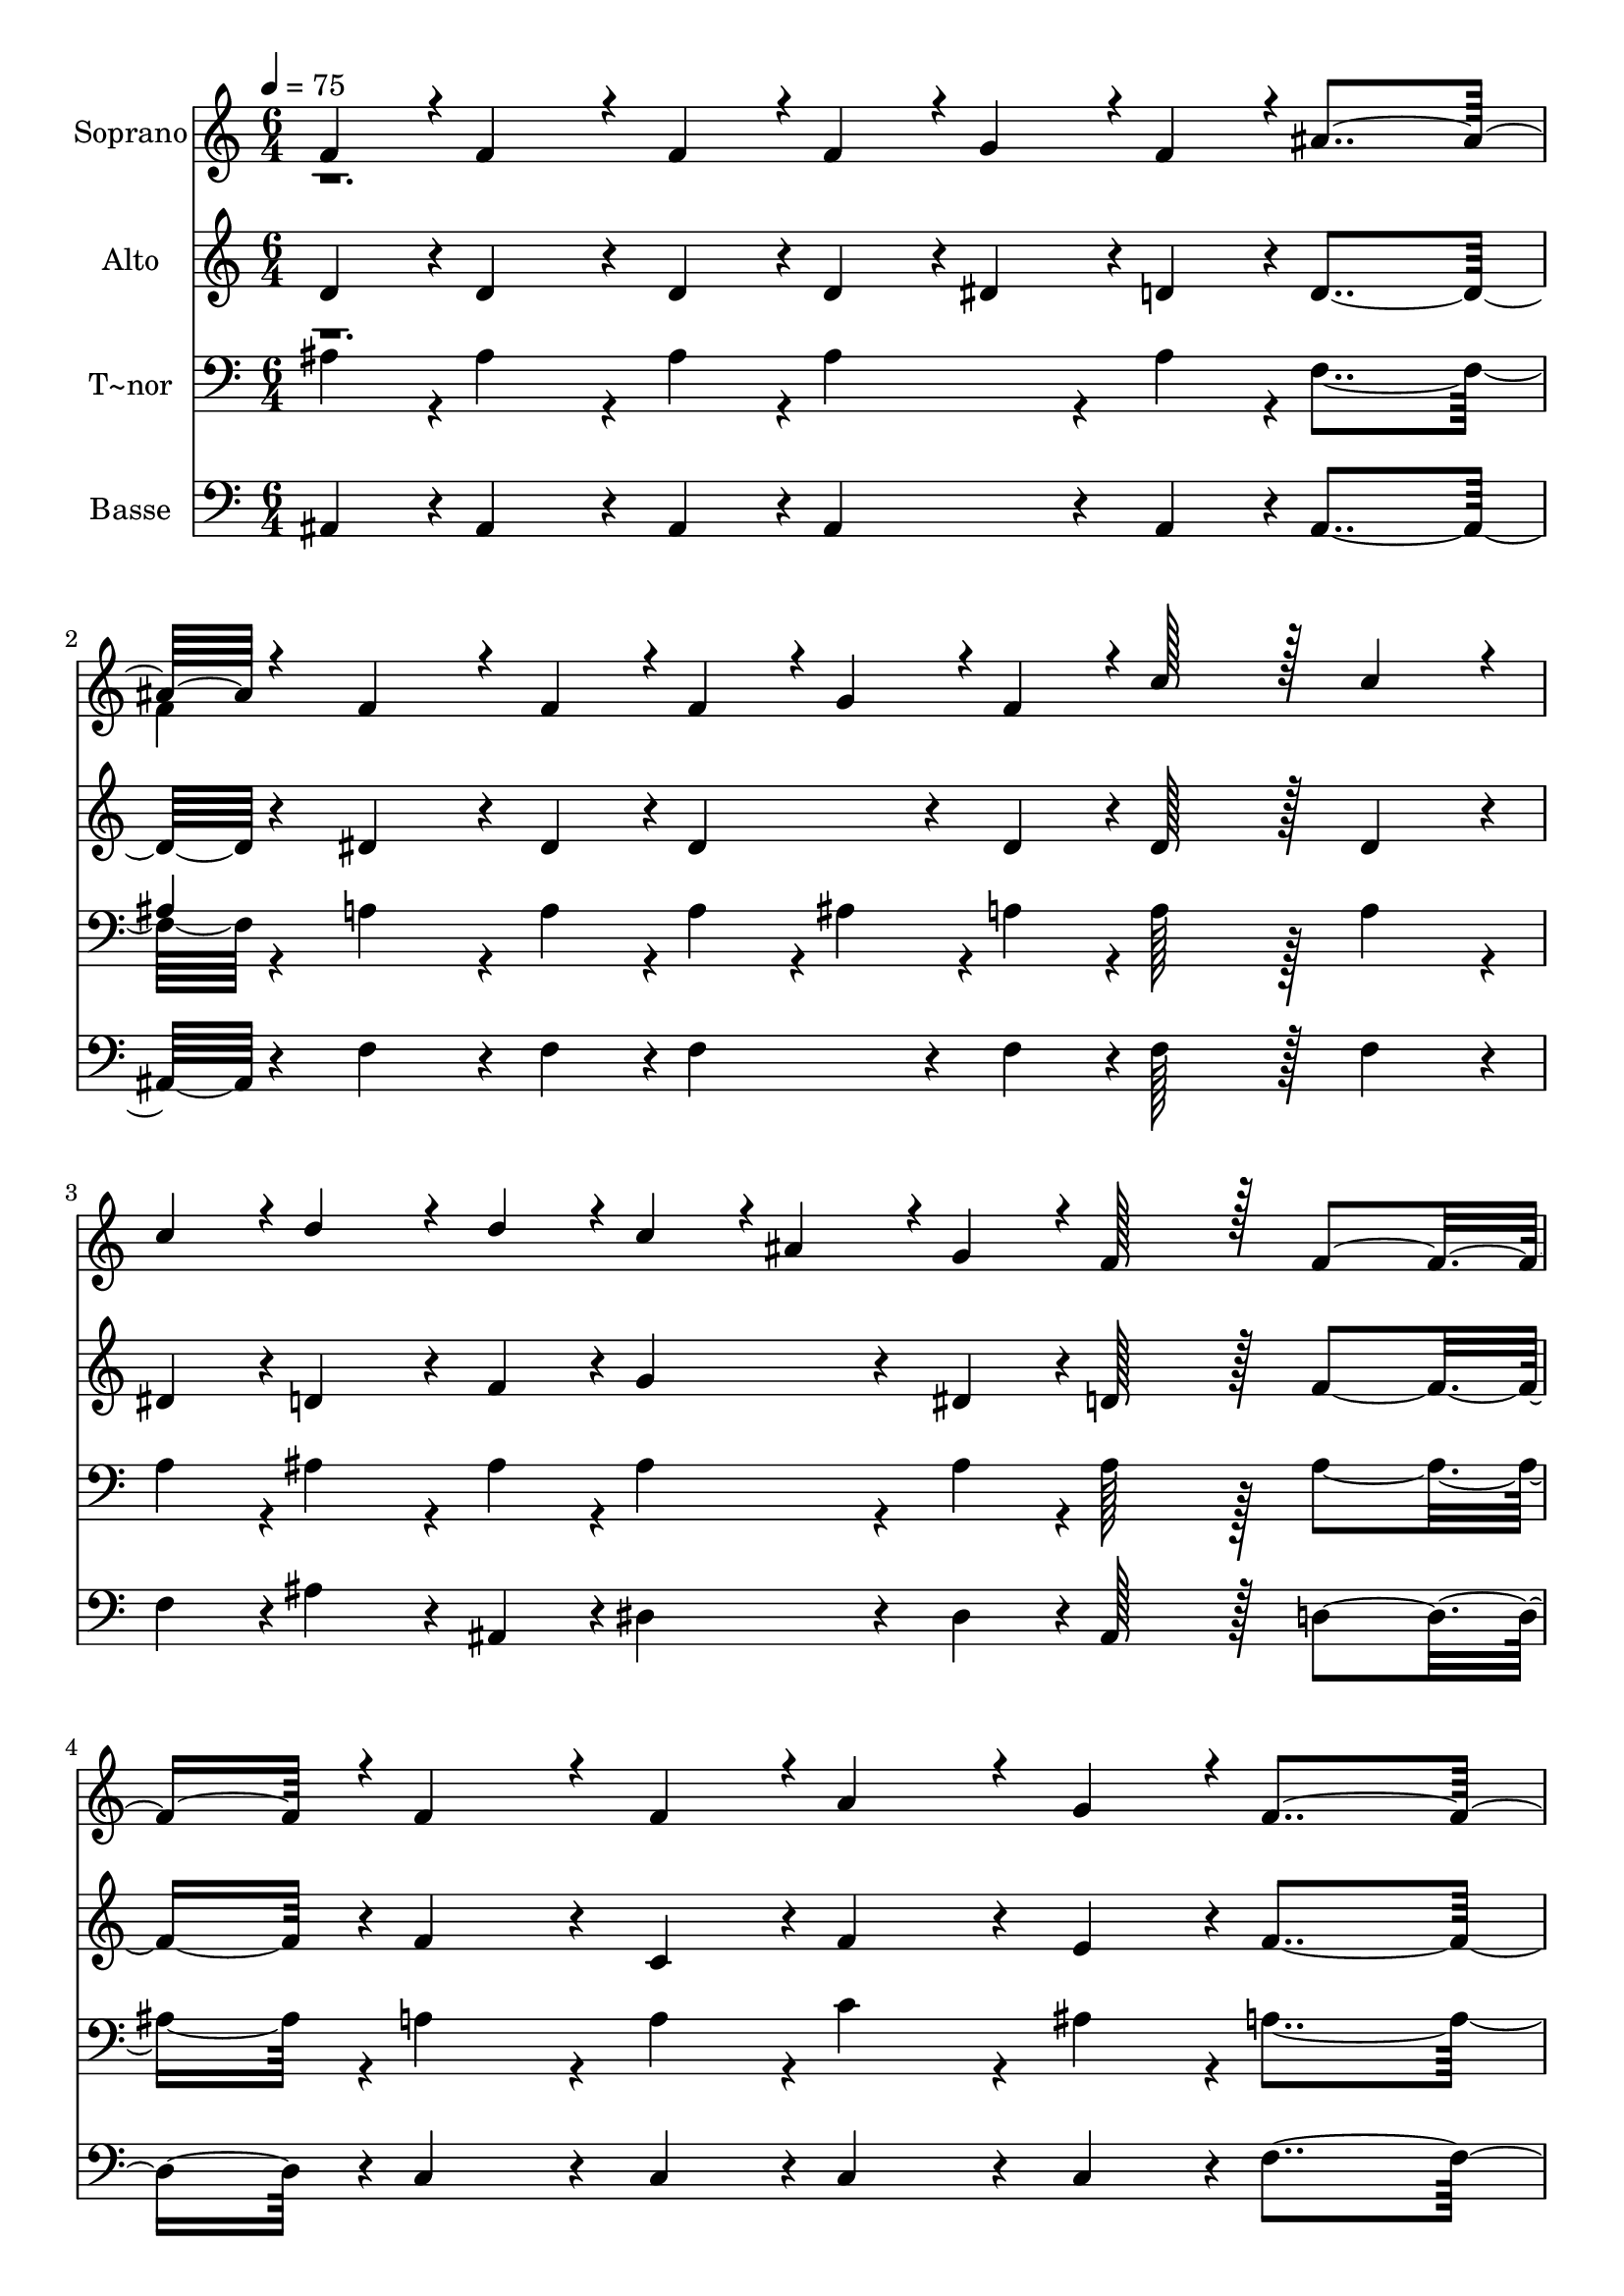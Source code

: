 % Lily was here -- automatically converted by c:/Program Files (x86)/LilyPond/usr/bin/midi2ly.py from output/318.mid
\version "2.14.0"

\layout {
  \context {
    \Voice
    \remove "Note_heads_engraver"
    \consists "Completion_heads_engraver"
    \remove "Rest_engraver"
    \consists "Completion_rest_engraver"
  }
}

trackAchannelA = {
  
  \time 6/4 
  
  \tempo 4 = 75 
  
}

trackA = <<
  \context Voice = voiceA \trackAchannelA
>>


trackBchannelA = {
  
  \set Staff.instrumentName = "Soprano"
  
  \time 6/4 
  
  \tempo 4 = 75 
  
}

trackBchannelB = \relative c {
  \voiceOne
  f'4*43/96 r4*5/96 f4*86/96 r4*10/96 f4*43/96 r4*5/96 f4*43/96 
  r4*5/96 g4*43/96 r4*5/96 f4*43/96 r4*5/96 ais4*259/96 r4*29/96 f4*86/96 
  r4*10/96 f4*43/96 r4*5/96 f4*43/96 r4*5/96 g4*43/96 r4*5/96 f4*43/96 
  r4*5/96 c'128*43 r128*5 c4*86/96 r4*10/96 
  | % 3
  c4*43/96 r4*5/96 d4*86/96 r4*10/96 d4*43/96 r4*5/96 c4*43/96 
  r4*5/96 ais4*43/96 r4*5/96 g4*43/96 r4*5/96 f128*43 r128*5 f4*139/96 
  r4*5/96 f4*86/96 r4*10/96 f4*43/96 r4*5/96 a4*86/96 r4*10/96 g4*43/96 
  r4*5/96 f4*259/96 r4*29/96 c'4*86/96 r4*10/96 c4*43/96 r4*5/96 c4*86/96 
  r4*10/96 c4*43/96 r4*5/96 d128*43 r128*5 ais4*86/96 r4*10/96 
  | % 6
  f4*43/96 r4*5/96 c'4*86/96 r4*10/96 c4*43/96 r4*5/96 c4*86/96 
  r4*10/96 c4*43/96 r4*5/96 d128*43 r128*5 d4*86/96 r4*10/96 
  | % 7
  f4*43/96 r4*5/96 f4*86/96 r4*10/96 f4*43/96 r4*5/96 dis4*86/96 
  r4*10/96 d4*43/96 r4*5/96 dis128*43 r128*5 ais4*86/96 r4*10/96 
  | % 8
  c4*43/96 r4*5/96 d4*91/96 r4*5/96 d4*43/96 r4*5/96 d4*86/96 
  r4*10/96 c4*43/96 r4*5/96 ais4*230/96 
}

trackBchannelBvoiceB = \relative c {
  \voiceTwo
  r1. 
  | % 2
  f'4*43/96 
}

trackB = <<
  \context Voice = voiceA \trackBchannelA
  \context Voice = voiceB \trackBchannelB
  \context Voice = voiceC \trackBchannelBvoiceB
>>


trackCchannelA = {
  
  \set Staff.instrumentName = "Alto"
  
  \time 6/4 
  
  \tempo 4 = 75 
  
}

trackCchannelB = \relative c {
  d' r4*5/96 d4*86/96 r4*10/96 d4*43/96 r4*5/96 d4*43/96 r4*5/96 dis4*43/96 
  r4*5/96 d4*43/96 r4*5/96 d4*259/96 r4*29/96 dis4*86/96 r4*10/96 dis4*43/96 
  r4*5/96 dis4*86/96 r4*10/96 dis4*43/96 r4*5/96 dis128*43 r128*5 dis4*86/96 
  r4*10/96 
  | % 3
  dis4*43/96 r4*5/96 d4*86/96 r4*10/96 f4*43/96 r4*5/96 g4*86/96 
  r4*10/96 dis4*43/96 r4*5/96 d128*43 r128*5 f4*139/96 r4*5/96 f4*86/96 
  r4*10/96 c4*43/96 r4*5/96 f4*86/96 r4*10/96 e4*43/96 r4*5/96 f4*259/96 
  r4*29/96 f4*86/96 r4*10/96 f4*43/96 r4*5/96 f4*43/96 r4*5/96 e4*43/96 
  r4*5/96 dis4*43/96 r4*5/96 d4*259/96 r4*29/96 f4*86/96 r4*10/96 f4*43/96 
  r4*5/96 f4*43/96 r4*5/96 e4*43/96 r4*5/96 dis4*43/96 r4*5/96 d128*43 
  r128*5 d4*86/96 r4*10/96 
  | % 7
  d4*43/96 r4*5/96 d4*86/96 r4*10/96 d4*43/96 r4*5/96 dis4*86/96 
  r4*10/96 f4*43/96 r4*5/96 dis128*43 r128*5 fis4*139/96 r4*5/96 f4*91/96 
  r4*5/96 f4*43/96 r4*5/96 f4*86/96 r4*10/96 dis4*43/96 r4*5/96 d4*230/96 
}

trackC = <<
  \context Voice = voiceA \trackCchannelA
  \context Voice = voiceB \trackCchannelB
>>


trackDchannelA = {
  
  \set Staff.instrumentName = "T~nor"
  
  \time 6/4 
  
  \tempo 4 = 75 
  
}

trackDchannelB = \relative c {
  \voiceTwo
  ais'4*43/96 r4*5/96 ais4*86/96 r4*10/96 ais4*43/96 r4*5/96 ais4*86/96 
  r4*10/96 ais4*43/96 r4*5/96 f4*259/96 r4*29/96 a4*86/96 r4*10/96 a4*43/96 
  r4*5/96 a4*43/96 r4*5/96 ais4*43/96 r4*5/96 a4*43/96 r4*5/96 a128*43 
  r128*5 a4*86/96 r4*10/96 
  | % 3
  a4*43/96 r4*5/96 ais4*86/96 r4*10/96 ais4*43/96 r4*5/96 ais4*86/96 
  r4*10/96 ais4*43/96 r4*5/96 ais128*43 r128*5 ais4*139/96 r4*5/96 a4*86/96 
  r4*10/96 a4*43/96 r4*5/96 c4*86/96 r4*10/96 ais4*43/96 r4*5/96 a4*259/96 
  r4*29/96 a4*86/96 r4*10/96 a4*43/96 r4*5/96 a4*43/96 r4*5/96 ais4*43/96 
  r4*5/96 c4*43/96 r4*5/96 ais4*259/96 r4*29/96 a4*86/96 r4*10/96 a4*43/96 
  r4*5/96 a4*43/96 r4*5/96 ais4*43/96 r4*5/96 c4*43/96 r4*5/96 ais128*43 
  r128*5 ais4*86/96 r4*10/96 
  | % 7
  ais4*43/96 r4*5/96 ais4*86/96 r4*10/96 ais4*43/96 r4*5/96 g4*86/96 
  r4*10/96 b4*43/96 r4*5/96 c128*43 r128*5 ais4*139/96 r4*5/96 ais4*91/96 
  r4*5/96 ais4*43/96 r4*5/96 a4*86/96 r4*10/96 a4*43/96 r4*5/96 ais4*230/96 
}

trackDchannelBvoiceB = \relative c {
  \voiceOne
  r1. 
  | % 2
  ais'4*43/96 
}

trackD = <<

  \clef bass
  
  \context Voice = voiceA \trackDchannelA
  \context Voice = voiceB \trackDchannelB
  \context Voice = voiceC \trackDchannelBvoiceB
>>


trackEchannelA = {
  
  \set Staff.instrumentName = "Basse"
  
  \time 6/4 
  
  \tempo 4 = 75 
  
}

trackEchannelB = \relative c {
  ais r4*5/96 ais4*86/96 r4*10/96 ais4*43/96 r4*5/96 ais4*86/96 
  r4*10/96 ais4*43/96 r4*5/96 ais4*259/96 r4*29/96 f'4*86/96 r4*10/96 f4*43/96 
  r4*5/96 f4*86/96 r4*10/96 f4*43/96 r4*5/96 f128*43 r128*5 f4*86/96 
  r4*10/96 
  | % 3
  f4*43/96 r4*5/96 ais4*86/96 r4*10/96 ais,4*43/96 r4*5/96 dis4*86/96 
  r4*10/96 dis4*43/96 r4*5/96 ais128*43 r128*5 d4*139/96 r4*5/96 c4*86/96 
  r4*10/96 c4*43/96 r4*5/96 c4*86/96 r4*10/96 c4*43/96 r4*5/96 f4*259/96 
  r4*29/96 f4*86/96 r4*10/96 f4*43/96 r4*5/96 f4*43/96 r4*5/96 g4*43/96 
  r4*5/96 a4*43/96 r4*5/96 ais4*259/96 r4*29/96 f4*86/96 r4*10/96 f4*43/96 
  r4*5/96 f4*43/96 r4*5/96 g4*43/96 r4*5/96 a4*43/96 r4*5/96 ais128*43 
  r128*5 ais4*86/96 r4*10/96 
  | % 7
  ais,4*43/96 r4*5/96 ais4*86/96 r4*10/96 ais4*43/96 r4*5/96 c4*86/96 
  r4*10/96 g'4*43/96 r4*5/96 c,128*43 r128*5 dis4*139/96 r4*5/96 f4*91/96 
  r4*5/96 f4*43/96 r4*5/96 f4*86/96 r4*10/96 f4*43/96 r4*5/96 ais,4*230/96 
}

trackE = <<

  \clef bass
  
  \context Voice = voiceA \trackEchannelA
  \context Voice = voiceB \trackEchannelB
>>


\score {
  <<
    \context Staff=trackB \trackA
    \context Staff=trackB \trackB
    \context Staff=trackC \trackA
    \context Staff=trackC \trackC
    \context Staff=trackD \trackA
    \context Staff=trackD \trackD
    \context Staff=trackE \trackA
    \context Staff=trackE \trackE
  >>
  \layout {}
  \midi {}
}
